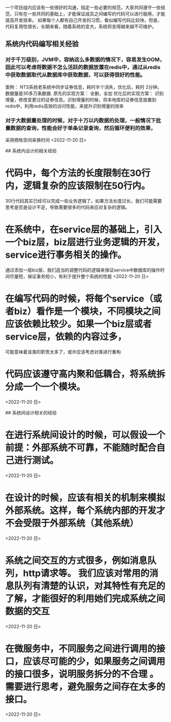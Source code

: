 # 代码编写方面的一些经验

一个项目组内应该有一些很好的沟通，指定一些必要的规范，大家共同遵守一些规范，只有在一些共同的基础上，才能保证成员之间编写的代码可以进行服用，才能提高开发效率。
   如果每个人都有自己开发的习惯，看似编写代码比较快，但是，代码复用性很长，长期来看，随着系统的变大，系统将变得越来越不可维护。

** 系统内代码编写相关经验
*** 对于千万级别，JVM中，容纳这么多数据的情况下，容易发生OOM，因此可以考虑将数据不怎么活跃的数据放置在redis中，通过从redis中获取数据取代从数据库中获取数据，可以获得很好的性能。
    案例： NTS系统老系统中同步证券信息，耗时半个消失，优化后，耗时  2分钟。
    数据量是30多万条数据.
    原先的实现方案： 全删，全加
    优化后的实现方案： 识别增量，修改变更过的证券信息。识别增量的时候，将本地库的证券信息放置到redis中，利用redis高效的访问性能，来提升识别增量的效率
*** 对于大数据量处理的时候，对于十万以内数据的处理，一般情况下批量数据的查询，性能会好于单条记录查询，然后循环便利的效果，
    采用牺牲空间来换时间
    <2022-11-20 日>
   
## 系统内设计的相关经验
* 代码中，每个方法的长度限制在30行内，逻辑复杂的应该限制在50行内。
  30行代码其实已经可以完成一些业务逻辑了。如果方法长度过长，我们可能需要思考是否是设计不足，导致需要很多的代码来应对复杂的逻辑。
* 在系统中，在service层的基础上，引入一个biz层，biz层进行业务逻辑的开发，service进行事务相关的操作。
  通过添加一层biz层，我们适当的调整代码的逻辑来保证service中数据库的操作时间尽量短，保证事务短小，有利于提升整个系统的性能
  <2022-11-20 日>
* 在编写代码的时候，将每个service（或者biz）看作是一个模块，不同模块之间应该依赖比较少。如果一个biz层或者service层，依赖的内容过多，
  可能意味着该类的职责太多了，或许应该考虑对类进行重构
* 代码应该遵守高内聚和低耦合，将系统拆分成一个一个模块。
  <2022-11-20 日>

## 系统间设计相关的经验
* 在进行系统间设计的时候，可以假设一个前提：外部系统不可靠，不能随时配合自己进行测试。
  <2022-11-20 日>
* 在设计的时候，应该有相关的机制来模拟外部系统。这样，每个系统内部的开发才不会受限于外部系统（其他系统）
  <2022-11-20 日>
* 系统之间交互的方式很多，例如消息队列，http请求等。 我们应该对常用的消息队列有清楚的认识，对其特性有充足的了解，才能很好的利用她们完成系统之间数据的交互
  <2022-11-20 日>
* 在微服务中，不同服务之间进行调用的接口，应该尽可能的少，如果服务之间调用的接口很多，说明服务拆分的不合理 。需要进行思考，避免服务之间存在太多的接口。
  <2022-11-20 日>
* 
